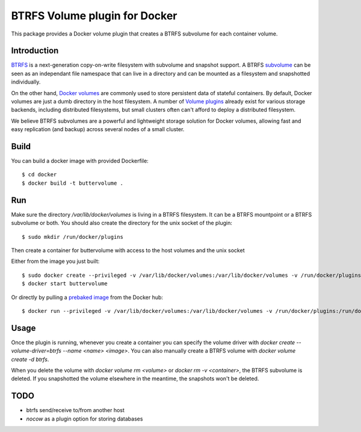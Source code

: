 BTRFS Volume plugin for Docker
==============================

This package provides a Docker volume plugin that creates a BTRFS subvolume for
each container volume.

Introduction
------------

`BTRFS <https://btrfs.wiki.kernel.org/>`_ is a next-generation copy-on-write
filesystem with subvolume and snapshot support. A BTRFS `subvolume
<https://btrfs.wiki.kernel.org/index.php/SysadminGuide#Subvolumes>`_ can be
seen as an independant file namespace that can live in a directory and can be
mounted as a filesystem and snapshotted individually.

On the other hand, `Docker volumes
<https://docs.docker.com/engine/tutorials/dockervolumes/>`_ are commonly used
to store persistent data of stateful containers. By default, Docker volumes are
just a dumb directory in the host filesystem.  A number of `Volume plugins
<https://docs.docker.com/engine/extend/legacy_plugins/#/volume-plugins>`_
already exist for various storage backends, including distributed filesystems,
but small clusters often can't afford to deploy a distributed filesystem.

We believe BTRFS subvolumes are a powerful and lightweight storage solution for
Docker volumes, allowing fast and easy replication (and backup) across several
nodes of a small cluster.

Build
-----

You can build a docker image with provided Dockerfile::

    $ cd docker
    $ docker build -t buttervolume .

Run
---

Make sure the directory `/var/lib/docker/volumes` is living in a BTRFS
filesystem. It can be a BTRFS mountpoint or a BTRFS subvolume or both.
You should also create the directory for the unix socket of the plugin::

    $ sudo mkdir /run/docker/plugins

Then create a container for buttervolume with access to the host volumes and
the unix socket

Either from the image you just built::

    $ sudo docker create --privileged -v /var/lib/docker/volumes:/var/lib/docker/volumes -v /run/docker/plugins/:/run/docker/plugins/ --name buttervolume buttervolume
    $ docker start buttervolume

Or directly by pulling a `prebaked image <https://hub.docker.com/r/anybox/buttervolume/>`_ from the Docker hub::

    $ docker run --privileged -v /var/lib/docker/volumes:/var/lib/docker/volumes -v /run/docker/plugins:/run/docker/plugins anybox/buttervolume

Usage
-----

Once the plugin is running, whenever you create a container you can specify the
volume driver with `docker create --volume-driver=btrfs --name <name> <image>`.
You can also manually create a BTRFS volume with `docker volume create -d
btrfs`.

When you delete the volume with `docker volume rm <volume>` or `docker rm -v
<container>`, the BTRFS subvolume is deleted. If you snapshotted the volume
elsewhere in the meantime, the snapshots won't be deleted.

TODO
----

- btrfs send/receive to/from another host
- `nocow` as a plugin option for storing databases
